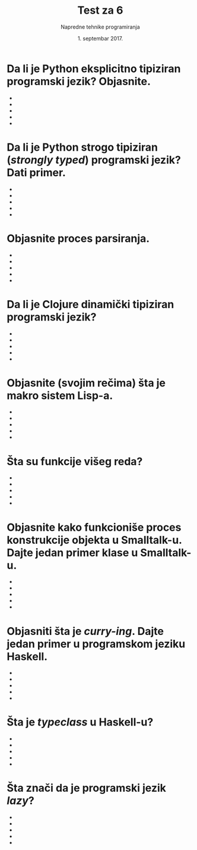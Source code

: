 #+TITLE: Test za 6
#+DATE: 1. septembar 2017.
#+AUTHOR: Napredne tehnike programiranja
#+LANGUAGE: sr
#+OPTIONS: toc:nil

* Da li je Python eksplicitno tipiziran programski jezik? Objasnite.

  -
  -
  -
  -
  -

* Da li je Python strogo tipiziran (/strongly typed/) programski jezik? Dati primer.

  -
  -
  -
  -
  -

* Objasnite proces parsiranja.

  -
  -
  -
  -
  -

* Da li je Clojure dinamički tipiziran programski jezik?

  -
  -
  -
  -
  -

* Objasnite (svojim rečima) šta je makro sistem Lisp-a.

  -
  -
  -
  -
  -

* Šta su funkcije višeg reda?

  -
  -
  -
  -
  -

* Objasnite kako funkcioniše proces konstrukcije objekta u Smalltalk-u. Dajte jedan primer klase u Smalltalk-u.

  -
  -
  -
  -
  -

* Objasniti šta je /curry-ing/. Dajte jedan primer u programskom jeziku Haskell.

  -
  -
  -
  -
  -

* Šta je /typeclass/ u Haskell-u?

  -
  -
  -
  -
  -

* Šta znači da je programski jezik /lazy/?

  -
  -
  -
  -
  -
